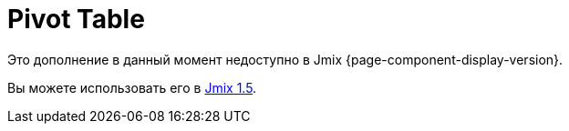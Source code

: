 = Pivot Table
:page-aliases: elements.adoc, examples.adoc, export.adoc, show-pivot-action.adoc

Это дополнение в данный момент недоступно в Jmix {page-component-display-version}.

Вы можете использовать его в https://docs.jmix.io/jmix/1.5/{page-module}/index.html[Jmix 1.5^].

// The PivotTable add-on provides a table component for Jmix UI with drag-and-drop functionality that enables turning a data set into a summary table and manipulating it using 2D drag-and-drop UI.
//
// The add-on is based on the PivotTable is based on the external https://github.com/nicolaskruchten/pivottable[PivotTable.js^] JavaScript library. You can find more examples of PivotTable on its author’s http://nicolas.kruchten.com/pivottable/examples/[website^].
//
//
// [[installation]]
// == Installation
//
// For automatic installation through Jmix Marketplace, follow instructions in the xref:ROOT:add-ons.adoc#installation[Add-ons] section.
//
// For manual installation, do the following:
//
// . Add dependencies to your `build.gradle`:
// +
// [source,groovy,indent=0]
// ----
// include::example$/ex1/build.gradle[tags=dep]
// ----
//
// . Remove `implementation 'io.jmix.ui:jmix-ui-widgets-compiled'` dependency.
//
// . Add `compileWidgets` task (change paths according to your application base package):
// +
// [source,groovy,indent=0]
// ----
// include::example$/ex1/build.gradle[tags=compile-widgets]
// ----
//
// . Add `jmix.ui.widget-set` property to your `application.properties` file (adjust location according to the `compileWidgets` task above):
// +
// [source,properties,indent=0]
// ----
// include::example$/ex1/src/main/resources/application.properties[tags=custom-widgetset]
// ----
//
// To enable using the component in a screen, declare the `pivot` namespace in the root element of the screen XML descriptor:
//
// [source, xml,indent=0]
// ----
// include::example$/ex1/src/main/resources/pivottable/ex1/screen/simple-pivot.xml[tags=namespace]
// ----
